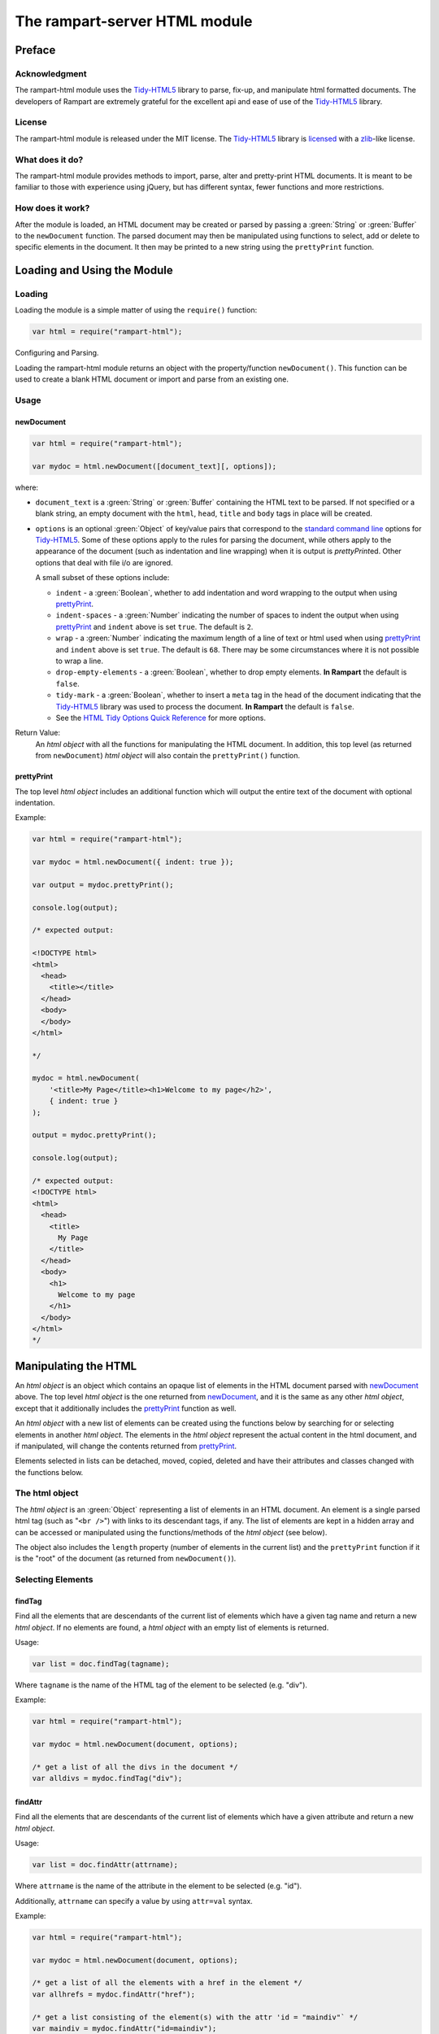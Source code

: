 The rampart-server HTML module
==============================

Preface
-------

Acknowledgment
~~~~~~~~~~~~~~

The rampart-html module uses the 
`Tidy-HTML5 <http://www.html-tidy.org/>`_ library
to parse, fix-up, and manipulate html formatted documents.
The developers of Rampart are extremely grateful for the excellent api and ease
of use of the `Tidy-HTML5 <http://www.html-tidy.org/>`_ library.

License
~~~~~~~

The rampart-html module is released under the MIT license. 
The `Tidy-HTML5 <http://www.html-tidy.org/>`_ library is 
`licensed <https://github.com/htacg/tidy-html5/blob/next/README/LICENSE.md>`_
with a `zlib <https://opensource.org/licenses/Zlib>`_\ -like license.

What does it do?
~~~~~~~~~~~~~~~~

The rampart-html module provides methods to import, parse, alter and
pretty-print HTML documents.  It is meant to be familiar to those with
experience using jQuery, but has different syntax, fewer functions and more
restrictions.

How does it work?
~~~~~~~~~~~~~~~~~

After the module is loaded, an HTML document may be created or parsed by
passing a :green:`String` or :green:`Buffer` to the ``newDocument`` 
function.  The parsed document may then be manipulated using functions
to select, add or delete to specific elements in the document.
It then may be printed to a new string using the ``prettyPrint`` function.


Loading and Using the Module
----------------------------

Loading
~~~~~~~

Loading the module is a simple matter of using the ``require()`` function:

.. code-block:: javascript

    var html = require("rampart-html");

Configuring and Parsing.

Loading the rampart-html module returns an object with the property/function
``newDocument()``.  This function can be used to create a blank HTML
document or import and parse from an existing one.

Usage
~~~~~

newDocument
"""""""""""

.. code-block:: javascript

    var html = require("rampart-html");
    
    var mydoc = html.newDocument([document_text][, options]);

where:

* ``document_text`` is a :green:`String` or :green:`Buffer` containing the 
  HTML text to be parsed. If not specified or a blank string,
  an empty document with the ``html``, ``head``, ``title`` and
  ``body`` tags in place will be created.

* ``options`` is an optional :green:`Object` of key/value pairs that correspond
  to the `standard command line <https://api.html-tidy.org/tidy/tidylib_api_5.6.0/tidy_quickref.html>`_ 
  options for `Tidy-HTML5 <http://www.html-tidy.org/>`_\ .
  Some of these options apply to the rules for parsing the document, while
  others apply to the appearance of the document (such as indentation and
  line wrapping) when it is output is `prettyPrint`\ ed.  Other options
  that deal with file i/o are ignored.

  A small subset of these options include:
  
  *  ``indent`` - a :green:`Boolean`, whether to add indentation and word wrapping
     to the output when using `prettyPrint`_\ .

  *  ``indent-spaces`` - a :green:`Number` indicating the number of spaces
     to indent the output when using `prettyPrint`_ and ``indent`` above 
     is set ``true``. The default is ``2``.

  *  ``wrap`` - a :green:`Number` indicating the maximum length of a
     line of text or html used when using `prettyPrint`_ and ``indent``
     above is set ``true``.  The default is ``68``.  There may be some
     circumstances where it is not possible to wrap a line.

  *  ``drop-empty-elements`` - a :green:`Boolean`, whether to drop empty
     elements. **In Rampart** the default is ``false``.
  
  *  ``tidy-mark`` - a :green:`Boolean`, whether to insert a ``meta`` tag
     in the head of the document indicating that the 
     `Tidy-HTML5 <http://www.html-tidy.org/>`_ library was used to process
     the document.  **In Rampart** the default is ``false``.
     
  *  See the `HTML Tidy Options Quick Reference <https://api.html-tidy.org/tidy/tidylib_api_5.6.0/tidy_quickref.html>`_
     for more options.

Return Value:
  An *html object* with all the functions for manipulating the HTML
  document.  In addition, this top level (as returned from
  ``newDocument``) *html object* will also contain the ``prettyPrint()``
  function.

prettyPrint
"""""""""""

The top level *html object* includes an additional function which will
output the entire text of the document with optional indentation.

Example:

.. code-block:: javascript

    var html = require("rampart-html");
    
    var mydoc = html.newDocument({ indent: true });

    var output = mydoc.prettyPrint();

    console.log(output);

    /* expected output:

    <!DOCTYPE html>
    <html>
      <head>
        <title></title>
      </head>
      <body>
      </body>
    </html>

    */

    mydoc = html.newDocument(
        '<title>My Page</title><h1>Welcome to my page</h2>', 
        { indent: true } 
    );

    output = mydoc.prettyPrint();

    console.log(output);

    /* expected output:
    <!DOCTYPE html>
    <html>
      <head>
        <title>
          My Page
        </title>
      </head>
      <body>
        <h1>
          Welcome to my page
        </h1>
      </body>
    </html>
    */

Manipulating the HTML
---------------------

An *html object* is an object which contains an opaque list of elements in
the HTML document parsed with `newDocument`_ above.  The top level
*html object* is the one returned from `newDocument`_\ , and it is the same
as any other *html object*, except that it additionally includes the 
`prettyPrint`_ function as well.

An *html object* with a new list of elements can be created using the
functions below by searching for or selecting elements in another *html
object*.  The elements in the *html object* represent the actual content in
the html document, and if manipulated, will change the contents returned
from `prettyPrint`_\ .

Elements selected in lists can be detached, moved, copied, deleted and have
their attributes and classes changed with the functions below.

The html object
~~~~~~~~~~~~~~~

The *html object* is an :green:`Object` representing a list of elements in an HTML
document.  An element is a single parsed html tag (such as "``<br />``")
with links to its descendant tags, if any.  The list of elements are kept in
a hidden array and can be accessed or manipulated using the functions/methods
of the *html object* (see below).

The object also includes the ``length`` property (number of elements in
the current list) and the ``prettyPrint`` function if it is the "root" of the
document (as returned from ``newDocument()``).

Selecting Elements
~~~~~~~~~~~~~~~~~~

findTag
"""""""

Find all the elements that are descendants of the current list of elements
which have a given tag name and return a new *html object*.  If no elements
are found, a *html object* with an empty list of elements is returned.

Usage:

.. code-block:: javascript

    var list = doc.findTag(tagname);

Where ``tagname`` is the name of the HTML tag of the element to be selected
(e.g.  "div").

Example:

.. code-block:: javascript

    var html = require("rampart-html");
    
    var mydoc = html.newDocument(document, options);

    /* get a list of all the divs in the document */
    var alldivs = mydoc.findTag("div");

findAttr
""""""""

Find all the elements that are descendants of the current list
of elements which have a given attribute and return a new *html object*.

Usage:

.. code-block:: javascript

    var list = doc.findAttr(attrname);

Where ``attrname`` is the name of the attribute in the element to be selected (e.g. "id").

Additionally, ``attrname`` can specify a value by using ``attr=val``
syntax.

Example:

.. code-block:: javascript

    var html = require("rampart-html");
    
    var mydoc = html.newDocument(document, options);

    /* get a list of all the elements with a href in the element */
    var allhrefs = mydoc.findAttr("href");

    /* get a list consisting of the element(s) with the attr 'id = "maindiv"` */
    var maindiv = mydoc.findAttr("id=maindiv");

findClass
"""""""""

Find all the elements that are descendants of the current list of elements
which belong to the named class and return a new *html object*.

Usage:

.. code-block:: javascript

    var list = doc.findClass(classname);

Where ``classname`` is the name of the HTML tag to be selected 
(e.g. if an element has the attribute ``class="foo1 bar2"``, ``classname``
of ``bar2`` would select the element).

Example:

.. code-block:: javascript

    var html = require("rampart-html");
    
    var mydoc = html.newDocument(document, options);

    /* get a list of all the elements in the document 
       which belong to the "foo1" class              */
    var alldivs = mydoc.findClass("foo1");

Output from Elements
~~~~~~~~~~~~~~~~~~~~

getElement
""""""""""

Return an array of strings containing the opening tag for each of the given
elements in the *html object*.  No children are returned.

Example:

.. code-block:: javascript

    var html = require("rampart-html");

    var doc = html.newDocument(
        '<div class="myclass">one</div><div>two</div>' +
        '<div class="myclass">three</div><div>four</div>' +
        '<div class="myclass">five</div>'
    );

    var mytags = doc.findTag("div").getElement();

    rampart.utils.printf("%3J\n", mytags);

    /* expected output:

    [
       "<div class=\"myclass\">",
       "<div>",
       "<div class=\"myclass\">",
       "<div>",
       "<div class=\"myclass\">"
    ]

    */


getElementName
""""""""""""""

Return an array of :green:`Strings` containing the opening tag **name** for each of the given
elements in the *html object*.

Example:

.. code-block:: javascript

    var html = require("rampart-html");

    var doc = html.newDocument(
        '<div class="myclass">one</div><div>two</div>' +
        '<div class="myclass">three</div><div>four</div>' +
        '<div class="myclass">five</div>'
    );

    var mytags = doc.findTag("div").getElementName();

    rampart.utils.printf("%3J\n", mytags);

    /* expected output:

    [
       "div",
       "div",
       "div",
       "div",
       "div"
    ]

    */



getAttr
"""""""

Return an array of :green:`Strings` containing the attribute value of the provided
attribute name for each of the given elements in the *html object*.

Example:

.. code-block:: javascript

    var html = require("rampart-html");

    var doc = html.newDocument(
        '<div title="div1">one</div><div>two</div>' +
        '<div title="div3">three</div><div>four</div>' +
        '<div title="div5">five</div>'
    );

    var mytags = doc.findTag("div").getAttr('title');

    rampart.utils.printf("%3J\n", mytags);

    /* expected output:

    [
       "div1",
       "",
       "div3",
       "",
       "div5"
    ]

    */


getAllAttr
""""""""""

Return an array of objects, each containing attribute name/value pairs,
for each of the given elements in the *html object*.

Example:

.. code-block:: javascript

    var html = require("rampart-html");

    var doc = html.newDocument(
        '<div title="div1">one</div><div class="myclass">two</div>' +
        '<div title="div3" class="myclass">three</div><div>four</div>' +
        '<div title="div5">five</div>'
    );

    var mytags = doc.findTag("div").getAllAttr();

    rampart.utils.printf("%3J\n", mytags);

    /* expected output:

    [
       {
          "title": "div1"
       },
       {
          "class": "myclass"
       },
       {
          "title": "div3",
          "class": "myclass"
       },
       {},
       {
          "title": "div5"
       }
    ]

    */


toHtml
""""""

Return an array of :green:`Strings`, each string the HTML of each of the given
elements and their children.

.. skip this.  the concatenate is dangerous as <span> will get newlines
    Usage:

    .. code-block:: javascript

        var tags = hobj.toHtml([options]);

    Where:

    * ``tags`` is the return value.

    * ``hobj`` is an *html object* with 0 or more elements.

    *  ``options`` is an :green:`Object` which can have one setting:
       
        * ``{concatenate: true}`` - if set, ``tags`` will be returned as a
          :green:`String` consisting of the concatenated output from
          each element.

Example:

.. code-block:: javascript

    var html = require("rampart-html");

    var doc = html.newDocument(
        '<div title="div1">one</div><div>two</div>' +
        '<div title="div3">three</div><div>four</div>' +
        '<div title="div5">five <span>six</span></div>'
    );

    var mytags = doc.findTag("div").toHtml();

    rampart.utils.printf("%3J\n", mytags);

    /* expected output:

    [
       "<div title=\"div1\">one</div>",
       "<div>two</div>",
       "<div title=\"div3\">three</div>",
       "<div>four</div>",
       "<div title=\"div5\">five <span>six</span></div>"
    ]

    */

 
toText
""""""

Return an array of :green:`Strings`, each string the plain text of each of the given
elements and their children.

Usage:

.. code-block:: javascript

    var tags = hobj.toHtml([options]);

Where:

* ``tags`` is the return value.

* ``hobj`` is an *html object* with 0 or more elements.

*  ``options`` is an :green:`Object` with the following setting:
   
    * ``concatenate`` - a :green:`Boolean` if true, ``tags`` will be returned as a
      :green:`String` consisting of the concatenated output from
      each given element.  Default is ``false``.

    * ``imageAltText`` - a :green:`Boolean` if true, alt text from images
      will also be output.  Default is ``true``.

    * ``metaDescription`` - a :green:`Boolean` if true, text from the
      ``content`` of an existing ``<meta name="description" content="text">``
      will also be output.  Default is ``true``. 

    * ``metaKeywords`` - a :green:`Boolean` if true, text from the
      ``content`` of an existing ``<meta name="keywords" content="text">``
      will also be output.  Default is ``true``. 

    * ``titleText`` - a :green:`Boolean` if true, text from any element
      which contains a ``title`` attribute will also be output.
      Default is ``false``.

    * ``aLinks`` - a :green:`Boolean` if true, the ``href`` value from
      ``<a>`` tags will be output after the enclosed text in parentheses. 
      Default is ``false``.

    * ``enumerateLists`` - a :green:`Boolean` if true, text in ``<li>`` tags
      will be prepended with an asterisk ``*`` for unordered lists
      (``<ul>``) or a sequential number followed by a period (e.g. ``1.``) for ordered
      lists (``<ol>``). Text following ``<dd>`` tags will also be indented four spaces.
      Default is ``true``.

Example:

.. code-block:: javascript

    var html = require("rampart-html");

    var doc = html.newDocument(
        '<meta name="description" content="my awesome story as told by me">' +
        '<meta name="keywords" content="awesome adventure love happiness redemption">' +
        '<title>My Awesome Story</title>' +
        '<h1>Table of Contents</h1><ol><li>Chapter 1</li><li>Chapter 2</li></ol>' +
        '<h2 title="Chapter 1">I was born</h2><img src="myimage.jpg" alt="me as a baby">' +
        '<div>I was born a poor ...</div>' +
        '<h2 title="Chapter 2">I left home</h2><img src="myimage2.jpg" alt="me at 21">' +
        '<div>I got a job guessing weights at <a href="http://example.com/">a carnival</a>...</div>'
    );

    console.log(doc.toText({aLinks:true, titleText:true})[0]);

    /* expected output:

    my awesome story as told by me

    awesome adventure love happiness redemption
    My Awesome Story
    Table of Contents
    1. Chapter 1
    2. Chapter 2
     Chapter 1 I was born
     me as a baby 
    I was born a poor ...
     Chapter 2 I left home
     me at 21 
    I got a job guessing weights at a carnival  (http://example.com/)...

    */

Traversing HTML tree
~~~~~~~~~~~~~~~~~~~~

next
""""

Given the current list of elements, return a new *html object* with a list
consisting of the next sibling element of each, if one exists.

Example:

.. code-block:: javascript

    var html = require("rampart-html");

    var doc = html.newDocument(
        '<div class="myclass">one</div><div>two</div>' +
        '<div class="myclass">three</div><div>four</div>' +
        '<div class="myclass">five</div>'
    );

    var mydivs = doc.findClass("myclass");

    var nextdivs = mydivs.next();

    console.log(nextdivs.toHtml());

    /* expected output:

    ["<div>two</div>","<div>four</div>"]

    */

prev
""""

Given the current list of elements, return a new *html object* with a list
consisting of the previous sibling element of each, if one exists.

Example:

.. code-block:: javascript

    var html = require("rampart-html");

    var doc = html.newDocument(
        '<span>one</span><div class="myclass">two</div>' +
        '<span>three</span><div class="myclass">four</div>'
    );

    var mydivs = doc.findClass("myclass");

    var prevels = mydivs.prev();

    console.log(prevels.toHtml());

    /* expected output:

    ["<span>one</span>","<span>three</span>"]

    */
children
""""""""

Given the current list of elements, return a new *html object* with a list
consisting of the direct descendant elements of each, if any exists.

Example:

.. code-block:: javascript

    var html = require("rampart-html");

    var doc = html.newDocument(
        '<div class="myclass"><span>one</span><span>two</span></div>' +
        '<div class="myclass"><span>three</span><span>four</span></div>'
    );

    var mydivs = doc.findClass("myclass");

    var children = mydivs.children();

    console.log(children.toHtml());

    /* expected output:

    ["<span>one</span>","<span>two</span>","<span>three</span>","<span>four</span>"]

    */


parent
""""""

Given the current list of elements, return a new *html object* with a list
consisting of the direct ancestor elements of each, if any exists.

Example:

.. code-block:: javascript

    var html = require("rampart-html");

    var doc = html.newDocument(
        '<div class="myclass"><span>one</span><span>two</span></div>' +
        '<div class="myclass"><span>three</span><span>four</span></div>'
    );

    var myspans = doc.findTag("span");

    var parents = myspans.parent();

    rampart.utils.printf("%3J\n", parents.toHtml());

    /* expected output:

    [
       "<div class=\"myclass\"><span>one</span><span>two</span></div>",
       "<div class=\"myclass\"><span>three</span><span>four</span></div>"
    ]

    */

Note that even though there are four elements in ``myspans``, ``parent()``,
like all *html object* functions, returns a unique list.

getDocument
"""""""""""
Given an *html object* containing any number of elements, return the top
level document.

Example:

.. code-block:: javascript

    var html = require("rampart-html");
 
    var doc = html.newDocument(
        '<span>one</span><div class="myclass">two</div>' +
        '<span>three</span><div class="myclass">four</div>'
    );

    var spans = doc.findTag("span");

    console.log( (doc == spans), (doc == spans.getDocument()) );

    /* expected output:

    false true

    */

In the above example, the `prettyPrint`_ function could be accessed from
``spans`` with the following: ``spans.getDocument().prettyPrint()``.

Filtering List of Elements
~~~~~~~~~~~~~~~~~~~~~~~~~~

filterTag
"""""""""

Reduce the current list of elements to only include elements which have a
given tag name and return a new *html object*.

Example:

.. code-block:: javascript

    var html = require("rampart-html");

    var doc = html.newDocument(
        '<div  class="myclass">one</div><span>two</span>' +
        '<span class="myclass">three</span><div>four</div>'
    );

    var els = doc.findTag('body').children();

    var divs = els.filterTag('div');

    console.log(divs.toHtml());

    /* expected output:
    
    ["<div class=\"myclass\">one</div>","<div>four</div>"]
    
    */

filterAttr
""""""""""

Reduce the current list of elements to only include elements which have a
given attribute and return a new *html object*.

Example:

.. code-block:: javascript

    var html = require("rampart-html");

    var doc = html.newDocument(
        '<div id="mydiv" class="myclass">one</div><span>two</span>' +
        '<span class="myclass">three</span><div>four</div>'
    );

    var els = doc.findTag('body').children();

    var mydiv = els.filterAttr('id=mydiv');

    console.log(mydiv.toHtml());

    /* expected output:
    
    ["<div id=\"mydiv\" class=\"myclass\">one</div>"]
    
    */

filterClass
"""""""""""

Reduce the current list of elements to only include elements which belong to
a given class and return a new *html object*.

Example:

.. code-block:: javascript

    var html = require("rampart-html");

    var doc = html.newDocument(
        '<div id="mydiv" class="myclass">one</div><span>two</span>' +
        '<span class="myclass">three</span><div>four</div>'
    );

    var els = doc.findTag('body').children();

    els = els.filterClass('myclass');

    console.log(els.toHtml());

    /* expected output:
    
    ["<div id=\"mydiv\" class=\"myclass\">one</div>","<span class=\"myclass\">three</span>"]
    
    */


slice
"""""

Reduce the current list of elements to only include a subset of the list 
and return a new *html object*. Arguments are the same as 
`Array.slice <https://www.w3schools.com/jsref/jsref_slice_array.asp>`_

Example:

.. code-block:: javascript

    var html = require("rampart-html");

    var doc = html.newDocument(
        '<span>zero</span><span>one</span><span>two</span>' +
        '<span>three</span><span>four</span><span>five</span>'
    );

    var els = doc.findTag('body').children();

    els = els.slice(2,4);

    console.log(els.toHtml());

    /* expected output:
    
    ["<span>two</span>","<span>three</span>"]
    
    */


eq
""

Reduce the current list of elements to only include a single element
at the given index and return a new *html object*. 

Example:

.. code-block:: javascript

    var html = require("rampart-html");

    var doc = html.newDocument(
        '<span>zero</span><span>one</span><span>two</span>' +
        '<span>three</span><span>four</span><span>five</span>'
    );

    var els = doc.findTag('body').children();

    var el = els.eq(2);

    console.log(els.toHtml());

    /* expected output:
    
    ["<span>two</span>"]
    
    */

add
"""

Add to the current list of elements the items given and return a new
*html object*.

Usage:

.. code-block:: javascript

    var newlist = oldlist.add(additions);

Where

* ``newlist`` is the returned *html object*.
* ``oldlist`` is the *html object* with an array of elements to be appended.
* ``additions`` is an *html object* or a :green:`String` of text or html
  to be added to the list.

Example:

.. code-block:: javascript

    var html = require("rampart-html");

    var doc = html.newDocument(
        '<span>one</span><span>two</span><span>three</span>' +
        '<div>four</div><div>five</div><div>six</div>'
    );

    var spans = doc.findTag('span');

    var divs = doc.findTag('div');
    
    var newlist = spans.add(divs);
    
    newlist = newlist.add("<div>seven</div><div>eight</div>");

    rampart.utils.printf("%3J\n", newlist.toHtml());

    /* expected output:

    [
       "<span>one</span>",
       "<span>two</span>",
       "<span>three</span>",
       "<div>four</div>",
       "<div>five</div>",
       "<div>six</div>",
       "<div>seven</div>",
       "<div>eight</div>"
    ]
    
    */
   

Testing Elements
~~~~~~~~~~~~~~~~

hasTag
""""""

Test each element in the current list for a tag name. Returns an array of
:green:`Booleans`, one for each element.

Example:

.. code-block:: javascript

    var html = require("rampart-html");

    var doc = html.newDocument(
        '<div  class="myclass">one</div><span>two</span>' +
        '<span class="myclass">three</span><div>four</div>'
    );

    var els = doc.findTag('body').children();

    var isdiv = els.hasTag('div');

    console.log(isdiv);

    /* expected output:
    
    [true,false,false,true]
    
    */



hasAttr
"""""""

Test each element in the current list for the presence of an attribute. 
Returns an array of booleans, one for each element.

Example:

.. code-block:: javascript

    var html = require("rampart-html");

    var doc = html.newDocument(
        '<div id="someid" class="myclass">one</div><span>two</span>' +
        '<span class="myclass">three</span><div id="myid">four</div>'
    );

    var els = doc.findTag('body').children();

    var hasanid = els.hasAttr('id');
    var hasmyid = els.hasAttr('id=myid');
    
    console.log(hasanid);
    console.log(hasmyid);

    /* expected output:
    
    [true,false,false,true]
    [false,false,false,true]
    
    */

hasClass
""""""""
Test each element in the current list for a tag name. Returns an array of
booleans, one for each element.

Example:

.. code-block:: javascript

    var html = require("rampart-html");

    var doc = html.newDocument(
        '<div  class="myclass">one</div><span>two</span>' +
        '<span class="myclass">three</span><div id="myid">four</div>'
    );

    var els = doc.findTag('body').children();

    var hasmyclass = els.hasClass('myclass');

    console.log(hasmyclass);

    /* expected output:
    
    [true,false,true,false]
    
    */

Manipulating Elements
~~~~~~~~~~~~~~~~~~~~~

attr
""""

Given a list of elements, change the named attribute to the specified value,
or, if not present add the attribute with the specified value.  Returns
itself.

Example:

.. code-block:: javascript

    var html = require("rampart-html");

    var doc = html.newDocument(
        '<div title="My Div">one</div><span>two</span>' +
        '<span>three</span><div title="Another Div">four</div>'
    );

    var els = doc.findTag('body').children();

    els.attr("title", "I'm an element");

    rampart.utils.printf("%3J\n", els.toHtml());

    /* expected output:
    
    [
       "<div title=\"I'm an element\">one</div>",
       "<span title=\"I'm an element\">two</span>",
       "<span title=\"I'm an element\">three</span>",
       "<div title=\"I'm an element\">four</div>"
    ]
    
    */


removeAttr
""""""""""

Given a list of elements, remove the named attribute.  If not present no
changes are made.  Returns itself.

Example:

.. code-block:: javascript

    var html = require("rampart-html");

    var doc = html.newDocument(
        '<div title="My Div">one</div><span title>two</span>' +
        '<span>three</span><div title="Another Div">four</div>'
    );

    var els = doc.findTag('body').children();

    els.removeAttr("title");

    rampart.utils.printf("%3J\n", els.toHtml());

    /* expected output:
    
    [
       "<div>one</div>",
       "<span>two</span>",
       "<span>three</span>",
       "<div>four</div>"
    ]
    
    */



addClass
""""""""

Given a list of elements, add the named class to each.
Returns itself.

Example:

.. code-block:: javascript

    var html = require("rampart-html");

    var doc = html.newDocument(
        '<div  class="myclass">one</div><span>two</span>' +
        '<span class="myclass">three</span><div id="myid">four</div>'
    );

    var els = doc.findTag('body').children();

    els.addClass('mycolor');

    rampart.utils.printf("%3J\n", els.toHtml());

    /* expected output:
    
    [
       "<div class=\"myclass mycolor\">one</div>",
       "<span class=\"mycolor\">two</span>",
       "<span class=\"myclass mycolor\">three</span>",
       "<div class=\"mycolor\" id=\"myid\">four</div>"
    ]
    
    */


removeClass
"""""""""""

Given a list of elements, remove the named class from each.
Returns itself.

Example:

.. code-block:: javascript

    var html = require("rampart-html");

    var doc = html.newDocument(
        '<div  class="myclass">one</div><span>two</span>' +
        '<span class="myclass">three</span><div id="myid">four</div>'
    );

    var els = doc.findTag('body').children();

    els.removeClass('myclass');

    rampart.utils.printf("%3J\n", els.toHtml());

    /* expected output:
    
    [
       "<div class>one</div>",
       "<span>two</span>",
       "<span class>three</span>",
       "<div id=\"myid\">four</div>"
    ]

    */

detach
""""""

Detach the list of elements from the document and return a new *html object*
with the detached elements.

See `append`_ below for an example.

delete
""""""

Same as detach, but no new list is created and nothing is returned (returns
``undefined``).

append
""""""

Append the provided list of elements to each of the given elements as
child(ren) of the given elements.

Usage:

.. code-block:: javascript

    var newlist = oldlist.attach(elems);

Where

* ``newlist`` is a new *html object* containing the elements from
  ``oldlist``.

* ``oldlist`` contains the given elements to append.

* ``elems`` is an *html object* or a :green:`String`  of text or html
  to be appended to the given elements.

Example:

.. code-block:: javascript

    var html = require("rampart-html");

    var doc = html.newDocument(
        '<div>one</div><span>two</span>' +
        '<span>three</span><span>four</span>' +
        '<div>five</div>'
    );

    /* find all spans and detach them from the document */
    var spans = doc.findTag('span').detach();

    var divs = doc.findTag('div');

    /* add the spans back to document as children of the divs */
    var newlist = divs.append(spans);

    /* add some text to the divs */

    newlist = divs.append("...");

    rampart.utils.printf("%3J\n", newlist.toHtml());

    /* expected output:

    [
       "<div>one<span>two</span><span>three</span><span>four</span>...</div>",
       "<div>five<span>two</span><span>three</span><span>four</span>...</div>"
    ]

    */

prepend
"""""""

Similar to `append`_ above, except that the provided elements are added to
the beginning of the list of children of the given elements.

Example:

.. code-block:: javascript

    var html = require("rampart-html");

    var doc = html.newDocument(
        '<div>one</div><span>two</span>' +
        '<span>three</span><span>four</span>' +
        '<div>five</div>'
    );

    /* find all spans and detach them from the document */
    var spans = doc.findTag('span').detach();

    var divs = doc.findTag('div');

    /* add a space before the contents of each span.
       Note also that '&nbsp;' is used as leading white space
       is automatically trimmed.
    */
    
    spans = spans.prepend("&nbsp;");

    /* add the spans back to document as children of the divs 
       BUT before any existing children                      */

    var newlist = divs.prepend(spans);

    rampart.utils.printf("%3J\n", newlist.toHtml());

    /* expected output:

    [

    "<div><span>&nbsp;two</span><span>&nbsp;three</span><span>&nbsp;four</span>one</div>",
    "<div><span>&nbsp;two</span><span>&nbsp;three</span><span>&nbsp;four</span>five</div>"
    ]

    */


after
"""""

Place the provided list of elements **after** each of the given elements.
Return a new *html object* with the given elements, each followed by the
provided elements.

Usage:

.. code-block:: javascript

    var newlist = oldlist.after(elems);

Where

* ``newlist`` is a new *html object* containing the elements from
  ``oldlist`` and ``elems``.

* ``oldlist`` contains the given elements which provide a reference for placement.

* ``elems`` is an *html object* or a :green:`String`  of text or html
  to be placed after to the given elements.

Example:

.. code-block:: javascript

    var html = require("rampart-html");

    var doc = html.newDocument(
        '<div>one</div>' +
        '<div>two</div>',
        {indent: true}
    );

    var divs = doc.findTag('div');

    newlist = divs.after('<span>3</span><span>4</span>');

    rampart.utils.printf("%3J\n", newlist.toHtml());

    console.log(doc.prettyPrint());

    /* expected output:

    [  
       "<div>one</div>",
       "<span>3</span>",
       "<span>4</span>",
       "<div>two</div>",
       "<span>3</span>",
       "<span>4</span>"
    ]
    <!DOCTYPE html>
    <html>
      <head>
        <title></title>
      </head>
      <body>
        <div>
          one
        </div><span>3</span><span>4</span>
        <div>
          two
        </div><span>3</span><span>4</span>
      </body>
    </html>

    */

before
""""""

Similar to `after`_ except the provided list of elements are placed **before** each of the given elements.

Example:

.. code-block:: javascript

    var html = require("rampart-html");

    var doc = html.newDocument(
        '<div>one</div>' +
        '<div>two</div>',
        {indent: true}
    );

    var divs = doc.findTag('div');

    newlist = divs.before('<span>3</span><span>4</span>');

    rampart.utils.printf("%3J\n", newlist.toHtml());

    console.log(doc.prettyPrint());

    /* expected output:

    [
       "<span>3</span>",
       "<span>4</span>",
       "<div>one</div>",
       "<span>3</span>",
       "<span>4</span>",
       "<div>two</div>"
    ]
    <!DOCTYPE html>
    <html>
      <head>
        <title></title>
      </head>
      <body>
        <span>3</span><span>4</span>
        <div>
          one
        </div><span>3</span><span>4</span>
        <div>
          two
        </div>
      </body>
    </html>

    */

replace
"""""""

Similar to `after`_ and `before`_ above, except that the given elements are
replaced.


Example:

.. code-block:: javascript

    var html = require("rampart-html");

    var doc = html.newDocument(
        '<div>one</div>' +
        '<div>two</div>',
        {indent: true}
    );

    var divs = doc.findTag('div');

    newlist = divs.replace('<span>3</span><span>4</span>');

    rampart.utils.printf("%3J\n", newlist.toHtml());

    console.log(doc.prettyPrint());

    /* expected output:

    [
       "<span>3</span>",
       "<span>4</span>",
       "<span>3</span>",
       "<span>4</span>"
    ]
    <!DOCTYPE html>
    <html>
      <head>
        <title></title>
      </head>
      <body>
        <span>3</span><span>4</span><span>3</span><span>4</span>
      </body>
    </html>

    */











